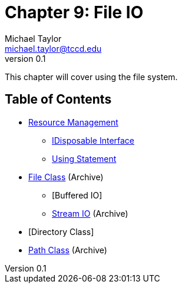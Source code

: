 = Chapter 9: File IO
Michael Taylor <michael.taylor@tccd.edu>
v0.1

This chapter will cover using the file system.

== Table of Contents

* link:resource-management.adoc[Resource Management]
** link:interface-idisposable.adoc[IDisposable Interface]
** link:using-statement.adoc[Using Statement]
* link:..\..\archives\io\files.adoc[File Class] (Archive)
** [Buffered IO]
** link:..\..\archives\io\stream-io.adoc[Stream IO] (Archive)
* [Directory Class]
* link:..\..\archives\io\files.adoc[Path Class] (Archive)